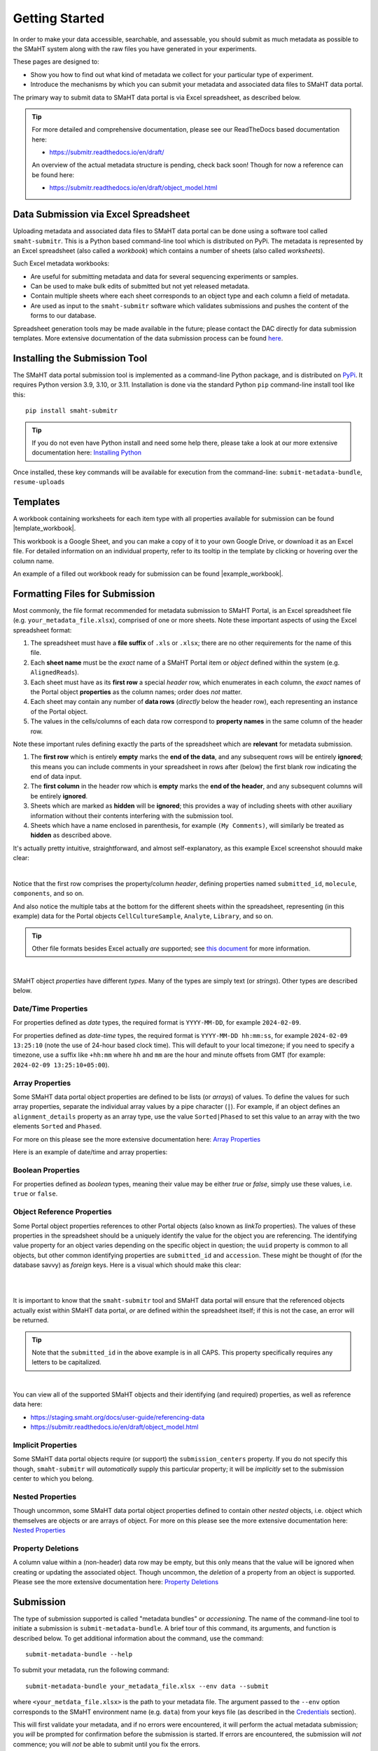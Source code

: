 ===============
Getting Started
===============

In order to make your data accessible, searchable, and assessable, you should submit as much metadata as possible to the SMaHT system along with the raw files you have generated in your experiments.

These pages are designed to:

* Show you how to find out what kind of metadata we collect for your particular type of experiment.
* Introduce the mechanisms by which you can submit your metadata and associated data files to SMaHT data portal.

The primary way to submit data to SMaHT data portal is via Excel spreadsheet, as described below.

.. TIP::
   For more detailed and comprehensive documentation, please see our ReadTheDocs based documentation here:

   * https://submitr.readthedocs.io/en/draft/

   An overview of the actual metadata structure is pending, check back soon! Though for now a reference can be found here:

   * https://submitr.readthedocs.io/en/draft/object_model.html

Data Submission via Excel Spreadsheet
=====================================

Uploading metadata and associated data files to SMaHT data portal can be done using a software tool called ``smaht-submitr``. This is a Python based command-line tool which is distributed on PyPi. The metadata is represented by an Excel spreadsheet (also called a `workbook`) which contains a number of sheets (also called `worksheets`).

Such Excel metadata workbooks:

* Are useful for submitting metadata and data for several sequencing experiments or samples.
* Can be used to make bulk edits of submitted but not yet released metadata.
* Contain multiple sheets where each sheet corresponds to an object type and each column a field of metadata.
* Are used as input to the ``smaht-submitr`` software which validates submissions and pushes the content of the forms to our database.

Spreadsheet generation tools may be made available in the future; please contact the DAC directly for data submission templates. More extensive documentation of the data submission process can be found `here <https://submitr.readthedocs.io/en/draft/>`_.

Installing the Submission Tool
==============================

.. image:: /static/img/docs/submitr_logo.png
   :target: /static/img/docs/submitr_logo.png
   :alt: Excel Spreadsheet Screenshot

The SMaHT data portal submission tool is implemented as a command-line Python package, and is distributed on `PyPi <https://pypi.org/project/smaht-submitr/>`_.  It requires Python version 3.9, 3.10, or 3.11.  Installation is done via the standard Python ``pip`` command-line install tool like this::

    pip install smaht-submitr

.. TIP::
   If you do not even have Python install and need some help there, please take a look at our more extensive documentation here: `Installing Python <https://submitr.readthedocs.io/en/draft/installation_prerequisites.html#installing-python>`_

Once installed, these key commands will be available for execution from the command-line: ``submit-metadata-bundle``, ``resume-uploads``

Templates
=========

A workbook containing worksheets for each item type with all properties available for submission can be found |template_workbook|.

.. |template_workbook| raw:: html

   <a href="https://docs.google.com/spreadsheets/d/1sEXIA3JvCd35_PFHLj2BC-ZyImin4T-TtoruUe6dKT4/edit?usp=sharing" target="_blank">here</a>

This workbook is a Google Sheet, and you can make a copy of it to your own Google Drive, or download it as an Excel file. For detailed information on an individual property, refer to its tooltip in the template by clicking or hovering over the column name.

An example of a filled out workbook ready for submission can be found |example_workbook|.

.. |example_workbook| raw:: html

   <a href="https://docs.google.com/spreadsheets/d/1b5W-8iBEvWfnJQFkcrO9_rG-K7oJEIJlaLr6ZH5qjjA/edit?usp=sharing" target="_blank">here</a>

Formatting Files for Submission
===============================
Most commonly, the file format recommended for metadata submission to SMaHT Portal, is an Excel spreadsheet file (e.g. ``your_metadata_file.xlsx``), comprised of one or more sheets. Note these important aspects of using the Excel spreadsheet format:

#. The spreadsheet must have a **file suffix** of ``.xls`` or ``.xlsx``; there are no other requirements for the name of this file.
#. Each **sheet name** must be the `exact` name of a SMaHT Portal item or `object` defined within the system (e.g. ``AlignedReads``).
#. Each sheet must have as its **first row** a special `header` row, which enumerates in each column, the `exact` names of the Portal object **properties** as the column names; order does `not` matter.
#. Each sheet may contain any number of **data rows** (`directly` below the header row), each representing an instance of the Portal object.
#. The values in the cells/columns of each data row correspond to **property names** in the same column of the header row.

Note these important rules defining exactly the parts of the spreadsheet which are **relevant** for metadata submission.

#. The **first row** which is entirely **empty** marks the **end of the data**, and any subsequent rows will be entirely **ignored**; this means you can include comments in your spreadsheet in rows after (below) the first blank row indicating the end of data input.
#. The **first column** in the header row which is **empty** marks the **end of the header**, and any subsequent columns will be entirely **ignored**.
#. Sheets which are marked as **hidden** will be **ignored**; this provides a way of including sheets with other auxiliary information without their contents interfering with the submission tool.
#. Sheets which have a name enclosed in parenthesis, for example ``(My Comments)``, will similarly be treated as **hidden** as described above.

It's actually pretty intuitive, straightforward, and almost self-explanatory, as this example Excel screenshot shouuld make clear:

.. image:: /static/img/docs/excel_screenshot.png
   :target: /static/img/docs/excel_screenshot.png
   :alt: Excel Spreadsheet Screenshot

|

Notice that the first row comprises the property/column `header`, defining properties named ``submitted_id``, ``molecule``, ``components``, and so on.

And also notice the multiple tabs at the bottom for the different sheets within the spreadsheet, representing (in this example) data for the Portal objects ``CellCultureSample``, ``Analyte``, ``Library``, and so on.

.. TIP::
   Other file formats besides Excel actually `are` supported; see `this document <https://submitr.readthedocs.io/en/draft/advanced_usage.html#other-files-formats>`_ for more information.

|

SMaHT object `properties` have different `types`. Many of the types are simply text (or `strings`). Other types are described below.

Date/Time Properties
~~~~~~~~~~~~~~~~~~~~

For properties defined as `date` types, the required format is ``YYYY-MM-DD``, for example ``2024-02-09``.

For properties defined as `date-time` types, the required format is ``YYYY-MM-DD hh:mm:ss``, for example ``2024-02-09 13:25:10`` (note the use of 24-hour based clock time). This will default to your local timezone; if you need to specify a timezone, use a suffix like ``+hh:mm`` where ``hh`` and ``mm`` are the hour and minute offsets from GMT (for example: ``2024-02-09 13:25:10+05:00``).

Array Properties
~~~~~~~~~~~~~~~~

Some SMaHT data portal object properties are defined to be lists (or `arrays`) of values. To define the values for such array properties, separate the individual array values by a pipe character (``|``). For example, if an object defines an ``alignment_details`` property as an array type, use the value ``Sorted|Phased`` to set this value to an array with the two elements ``Sorted`` and ``Phased``.

For more on this please see the more extensive documentation here: `Array Properties <https://submitr.readthedocs.io/en/draft/usage.html#array-properties>`_

Here is an example of date/time and array properties:

.. image:: /static/img/docs/submitr_spreadsheet_date_time_and_array.png
   :target: /static/img/docs/submitr_spreadsheet_date_time_and_array.png
   :alt: Excel Spreadsheet Date-Time-Array Screenshot

Boolean Properties
~~~~~~~~~~~~~~~~~~

For properties defined as `boolean` types, meaning their value may be either `true` or `false`, simply use these values, i.e. ``true`` or ``false``.

Object Reference Properties
~~~~~~~~~~~~~~~~~~~~~~~~~~~

Some Portal object properties references to other Portal objects (also known as `linkTo` properties). The values of these properties in the spreadsheet should be a uniquely identify the value for the object you are referencing. The identifying value property for an object varies depending on the specific object in question; the ``uuid`` property is common to all objects, but other common identifying properties are ``submitted_id`` and ``accession``. These might be thought of (for the database savvy) as `foreign` keys. Here is a visual which should make this clear:

|

.. image:: /static/img/docs/submitr_spreadsheet_ref.png
    :target: /static/img/docs/submitr_spreadsheet_refutput.png
    :alt: Spreadsheed Reference Screenshot

|

It is important to know that the ``smaht-submitr`` tool and SMaHT data portal will ensure that the referenced objects actually exist within SMaHT data portal, `or` are defined within the spreadsheet itself; if this is not the case, an error will be returned.

.. TIP::
   Note that the ``submitted_id`` in the above example is in all CAPS. This property specifically requires any letters to be capitalized.

|

You can view all of the supported SMaHT objects and their identifying (and required) properties, as well as reference data here:

* https://staging.smaht.org/docs/user-guide/referencing-data
* https://submitr.readthedocs.io/en/draft/object_model.html

Implicit Properties
~~~~~~~~~~~~~~~~~~~

Some SMaHT data portal objects require (or support) the ``submission_centers`` property. If you do not specify this though, ``smaht-submitr`` will `automatically` supply this particular property; it will be `implicitly` set to the submission center to which you belong.

Nested Properties
~~~~~~~~~~~~~~~~~

Though uncommon, some SMaHT data portal object properties defined to contain other `nested` objects, i.e. object which themselves are objects or are arrays of object. For more on this please see the more extensive documentation here: `Nested Properties <https://submitr.readthedocs.io/en/draft/usage.html#nested-properties>`_

Property Deletions
~~~~~~~~~~~~~~~~~~

A column value within a (non-header) data row may be empty, but this only means that the value will be ignored when creating or updating the associated object. Though uncommon, the `deletion` of a property from an object is supported. Please see the more extensive documentation here: `Property Deletions <https://submitr.readthedocs.io/en/draft/usage.html#property-deletions>`_

Submission
==========

The type of submission supported is called "metadata bundles" or `accessioning`. The name of the command-line tool to initiate a submission is ``submit-metadata-bundle``. A brief tour of this command, its arguments, and function is described below. To get additional information about the command, use the command::

  submit-metadata-bundle --help

To submit your metadata, run the following command::

   submit-metadata-bundle your_metadata_file.xlsx --env data --submit

where ``<your_metdata_file.xlsx>`` is the path to your metadata file. The argument passed to the ``--env`` option corresponds to the SMaHT environment name (e.g. ``data``) from your keys file (as described in the `Credentials </docs/user-guide/credentials>`_ section).

This will first validate your metadata, and if no errors were encountered, it will perform the actual metadata submission; you `will` be prompted for confirmation before the submission is started. If errors are encountered, the submission will `not` commence; you will `not` be able to submit until you fix the errors.

.. TIP::
   You can omit the ``--env`` option entirely if your keys file has only `one` single entry or if you have your ``SMAHT_ENV`` environment variable setup (see the `Credentials </docs/user-guide/credentials>`_ section).

|

**Note**: If you opted to use a file other than ``~/.smaht-keys.json`` to store your credentials, you will need to use the ``--keys`` option with the path name to your alternate file as an argument or have your ``SMAHT_KEYS`` environment variable setup (see the `Credentials </docs/user-guide/credentials>`_ section).

This command should do everything, `including` uploading any referenced files, which will be done after first
prompting the user for confirmation; see the `Uploading Files </docs/user-guide/uploading-files>`_ section for more on this.

If you belong to multiple consortia and/or submission centers, you can also add the ``--consortium <consortium>`` and ``--submission-center <submission-center>`` options to explicitly specify which consortium or submission center you are submitting on behalf of; if you belong to only one, the command will automatically detect which groups you are a part of (based on your user profile) and use those.

.. TIP::
   You may wonder: Is it okay to submit the same metadata file more than once? The answer is: Yes. If any changes were made to the file, updates will be applied as expected.

Validation
==========

As mentioned in the previous section, using the ``--submit`` option `will` perform validation of your metadata before submitting it (after prompting you to do so). But if you want to `only` run validation `without` submitting the metadata to SMaHT data portal, then invoke ``submit-metadata-bundle`` with the ``--validate`` option as follows::

   submit-metadata-bundle your_metadata_file.xlsx --env <environment-name> --validate

.. TIP::
   This feature basically constitutes a sort of "**dry run**" facility.

|

To be more specific about the the validation checks, they include the following:

#. Ensures the basic integrity of the format of the metadata submission file.
#. Validates that objects defined within the metadata submission file conform to the corresponding SMaHT data portal schemas for these objects.
#. Confirms that any objects referenced within the submission file can be resolved, i.e. either they already exist within SMaHT data portal or are defined within the metadata submission file itself.
#. Verifies that referenced files (to be subsequently uploaded) actually exist on the file system.

|

**Note**: If you try to resubmit your metadata sheet after fixing your validation errors, it is possible that you will get new, additional errors. Not all validation errors will be comprehensively reported at once. This is because there are two kinds (or phases) of validation: local client-side and remote server-side. You can learn more about the details of the validation process in the `Advanced Usage <https://submitr.readthedocs.io/en/draft/advanced_usage.html#more-on-validation>`_ section.

Getting Submission Info
=======================
To view relevant information about a submission, use the command::

   check-submission --env <environment-name> <uuid>

where the ``uuid`` argument is the Submission tracking ID for the submission, which should have been displayed in the output of the ``submit-metadata-bundle`` command.

Listing Recent Submissions
==========================
To view a list of recent submissions (with submission UUID and submission date/time), in order of most to least recent, use the ``list-submissions`` command as follows::

   list-submissions --env <environment-name>

Use the ``--verbose`` option to list more information for each of the recent submissions shown. You can control the maximum number of results output using the ``--count`` option with an integer count argument. Use the ``--mine`` option to see only your submissions.

Example Screenshots
===================

The output of a successful ``submit-metadata-bundle --submit`` run will look something like this:

|

.. image:: /static/img/docs/submit_output.png
    :target: /static/img/docs/submit_output.png
    :alt: Submission Output Screenshot

Notice the **Submission tracking ID** value as well as the **Upload File ID** values. These may be used in a subsequent ``resume-uploads`` invocation (see the Uploading Files section for more on this).

When instead specifying the ``--validate`` option, the output will look something like this:

|

.. image:: /static/img/docs/validate_output.png
    :target: /static/img/docs/validate_output.png
    :alt: Validation Output Screenshot

If you additionally specify the ``--verbose`` option, the output will look something like this:

|

.. image:: /static/img/docs/validate_verbose_output.png
    :target: /static/img/docs/validate_verbose_output.png
    :alt: Validation Verbose Output Screenshot

